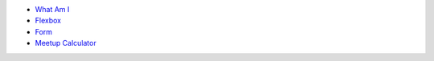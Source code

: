 .. title: Table of Contents
.. slug: index
.. date: 2015-11-23 15:33:33 UTC-06:00
.. tags:
.. category:
.. link:
.. description:
.. type: text

- `What Am I </what-am-i>`_
- `Flexbox </flexbox>`_
- `Form </form>`_
- `Meetup Calculator </meetup-calc>`_
